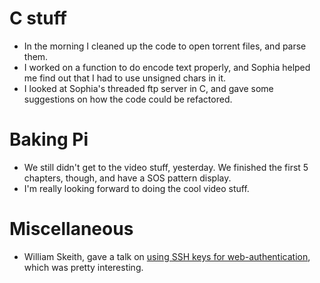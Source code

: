 #+BEGIN_COMMENT
.. title: Hacker School, 2014-08-07
.. slug: hacker-school-2014-08-07
.. date: 2014-08-08 18:15:09 UTC-04:00
.. tags: hackerschool, raspberry-pi,
.. link:
.. description:
.. type: text
.. category: hackerschool-checkins
#+END_COMMENT


* C stuff
  - In the morning I cleaned up the code to open torrent files, and parse them.
  - I worked on a function to do encode text properly, and Sophia helped me
    find out that I had to use unsigned chars in it.
  - I looked at Sophia's threaded ftp server in C, and gave some suggestions on
    how the code could be refactored.

* Baking Pi
  - We still didn't get to the video stuff, yesterday.  We finished the first 5
    chapters, though, and have a SOS pattern display.
  - I'm really looking forward to doing the cool video stuff.

* Miscellaneous
  - William Skeith, gave a talk on [[https://github.com/wes1138/webauth-via-ssh][using SSH keys for web-authentication]], which
    was pretty interesting.
